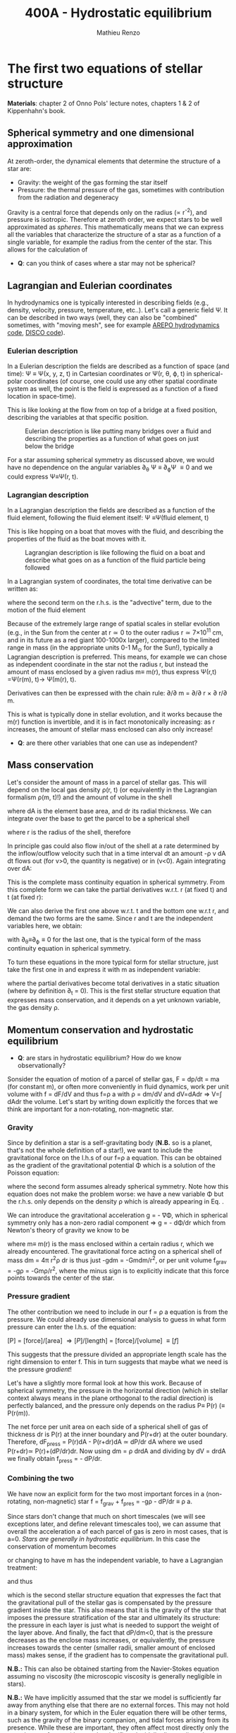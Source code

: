 #+title: 400A - Hydrostatic equilibrium
#+author: Mathieu Renzo
#+email: mrenzo@arizona.edu

* The first two equations of stellar structure
*Materials*: chapter 2 of Onno Pols' lecture notes, chapters 1 & 2 of
Kippenhahn's book.

** Spherical symmetry and one dimensional approximation
At zeroth-order, the dynamical elements that determine the structure
of a star are:

 - Gravity: the weight of the gas forming the star itself
 - Pressure: the thermal pressure of the gas, sometimes with
   contribution from the radiation and degeneracy

Gravity is a central force that depends only on the radius (\prop r^{-2}),
and pressure is isotropic. Therefore at zeroth order, we expect stars
to be well approximated as /spheres/. This mathematically means that we
can express all the variables that characterize the structure of a
star as a function of a single variable, for example the radius from
the center of the star. This allows for the calculation of

:Question:
 - *Q*: can you think of cases where a star  may not be spherical?
:end:

** Lagrangian and Eulerian coordinates
In hydrodynamics one is typically interested in describing fields
(e.g., density, velocity, pressure, temperature, etc..). Let's call a
generic field \Psi. It can be described in two ways (well, they can also
be "combined" sometimes, with "moving mesh", see for example [[https://ui.adsabs.harvard.edu/abs/2020ApJS..248...32W/abstract][AREPO
hydrodynamics code]], [[https://ui.adsabs.harvard.edu/abs/2016ApJS..226....2D/abstract][DISCO code]]).

*** Eulerian description
In a Eulerian description the fields are described as a function of
space (and time): \Psi \equiv \Psi(x, y, z, t) in Cartesian coordinates or \Psi(r, \theta,
\varphi, t) in spherical-polar coordinates (of course, one could use any
other spatial coordinate system as well, the point is the field is
expressed as a function of a fixed location in space-time).

This is like looking at the flow from on top of a bridge at a fixed
position, describing the variables at that specific position.

#+CAPTION: Eulerian description is like putting many bridges over a fluid and describing the properties as a function of what goes on just below the bridge
#+ATTR_HTML: :width 50%  :alt https://www.flickr.com/photos/frixan/114822407/
[[./images/Eulerian-bridge.jpg]]

For a star assuming spherical symmetry as discussed above, we would
have no dependence on the angular variables \partial_{\theta} \Psi \equiv
\partial_{\varphi}\Psi \equiv 0 and we could express \Psi\equiv\Psi(r, t).

*** Lagrangian description
In a Lagrangian description the fields are described as a function of
the fluid element, following the fluid element itself: \Psi \equiv\Psi(fluid
element, t)

This is like hopping on a boat that moves with the fluid, and
describing the properties of the fluid as the boat moves with it.

#+CAPTION: Lagrangian description is like following the fluid on a boat and describe what goes on as a function of the fluid particle being followed
#+ATTR_HTML: :width 50% :alt https://www.snowaddiction.org/2015/10/the-zen-of-kayaking-i-photograph-the-fjords-of-norway-from-the-kayak-seat.html?m=1
[[./images/Lagrangian_kayak.jpg]]

In a Lagrangian system of coordinates, the total time derivative can
be written as:

#+begin_latex
\begin{equation}
 \frac{d}{dt} = \frac{\partial}{\partial t} + \frac{\partial x}{\partial t}\frac{\partial}{\partial x} + \frac{\partial y}{\partial t}\frac{\partial}{\partial y} +\frac{\partial z}{\partial t}\frac{\partial}{\partial z} \equiv \frac{\partial}{\partial t} + v\cdot\nabla \ \,
\end{equation}
#+end_latex

where the second term on the r.h.s. is the "advective" term, due to
the motion of the fluid element

Because of the extremely large range of spatial scales in stellar
evolution (e.g., in the Sun from the center at r\simeq0 to the outer radius
r\simeq 7\times10^{11} cm, and in its future as a red giant 100-1000x larger),
compared to the limited range in mass (in the appropriate units 0-1
M_{\odot} for the Sun!), typically a Lagrangian description is preferred.
This means, for example we can chose as independent coordinate in the
star not the radius r, but instead the amount of mass enclosed by a
given radius m\equiv m(r), thus express \Psi(r,t) =\Psi(r(m), t)\rightarrow
\Psi(m(r), t).

Derivatives can then be expressed with the chain rule:
\partial/\partial m = \partial/\partial r \times \partial r/\partial m.

This is what is typically done in stellar evolution, and it
works because the m(r) function is invertible, and it is in fact
monotonically increasing: as r increases, the amount of stellar mass
enclosed can also only increase!

:Questions:
 - *Q*: are there other variables that one can use as independent?
:end:

** Mass conservation

Let's consider the amount of mass in a parcel of stellar gas. This will
depend on the local gas density \rho(r, t) (or equivalently in the
Lagrangian formalism \rho(m, t)!) and the amount of volume in the shell

#+begin_latex
dm = \rho dAdr
#+end_latex

where dA is the element base area, and dr its radial thickness. We can
integrate over the base to get the parcel to be a spherical shell

#+begin_latex
\begin{equation}
\int dA = 4\pi r^{2}
\end{equation}
#+end_latex

where r is the radius of the shell, therefore

#+begin_latex
\begin{equation}
dm = 4\pi \rho r^{2} dr \ \ .
\end{equation}
#+end_latex

In principle gas could also flow in/out of the shell at a rate
determined by the inflow/outflow velocity such that in a time interval
dt an amount -\rho v dA dt flows out (for v>0, the quantity is negative)
or in (v<0). Again integrating over dA:

#+begin_latex
\begin{equation}
\label{eq:mass_continuity}
dm = 4\pi \rho r^{2} dr - 4\pi r^{2} \rho v dt \ \ .
\end{equation}
#+end_latex

This is the complete mass continuity equation in spherical symmetry.
From this complete form we can take the partial derivatives w.r.t. r
(at fixed t) and t (at fixed r):

#+begin_latex
\begin{equation}\label{eq:mass_continuity_rt}
\frac{\partial m}{\partial r} = 4\pi r^{2} \rho
\\

\frac{\partial m}{\partial t} = - 4\pi r^{2} \rho v \ \ .
\end{equation}
#+end_latex

We can also derive the first one above w.r.t. t and the bottom one
w.r.t r, and demand the two forms are the same. Since r and t are the
independent variables here, we obtain:

#+begin_latex
\begin{equation}
\frac{\partial \rho}{\partial t} = - \frac{1}{r^{2}}\frac{\partial (r^{2}\rho v)}{\partial r} \Leftrightarrow \frac{\partial \rho}{\partial t} + \nabla\cdot(\rho v) = 0 \ \ ,
\end{equation}
#+end_latex
with \partial_{\theta}\equiv\partial_{\varphi}\equiv 0 for the last one, that is
the typical form of the mass continuity equation in spherical
symmetry.

To turn these equations in the more typical form for
stellar structure, just take the first one in
\ref{eq:mass_continuity_rt} and express it with m as independent
variable:

#+begin_latex
\begin{equation}\label{eq:mass_conservation}
\frac{\partial r}{\partial m} = \frac{1}{4\pi r^{2} \rho} \ \ ,
\end{equation}
#+end_latex

where the partial derivatives become total derivatives in a static
situation (where by definition \partial_{t} = 0). This is the first stellar
structure equation that expresses mass conservation, and it depends on
a yet unknown variable, the gas density \rho.

** Momentum conservation and hydrostatic equilibrium

:Questions:
- *Q*: are stars in hydrostatic equilibrium? How do we know observationally?
:end:

Sonsider the equation of motion of a parcel of stellar gas, F = dp/dt
= ma (for constant m), or often more conveniently in fluid dynamics,
work per unit volume with f = dF/dV and thus f=\rho a with \rho = dm/dV and
dV=dAdr \Rightarrow V=\int dAdr the volume. Let's start by writing down explicitly
the forces that we think are important for a non-rotating,
non-magnetic star.

*** Gravity
Since by definition a star is a self-gravitating body (*N.B.* so is a
planet, that's not the whole definition of a star!), we want to
include the gravitational force on the l.h.s of our f=\rho a equation.
This can be obtained as the gradient of the gravitational potential \Phi
which is a solution of the Poisson equation:

#+begin_latex
\begin{equation}
\nabla^{2} \Phi = 4\pi G\rho \Rightarrow \frac{1}{r^{2}}\frac{\partial}{\partial r}\left(r^{2}\frac{\Phi}{\partial r} \right) = 4\pi G\rho \ \ ,
\end{equation}
#+end_latex

where the second form assumes already spherical symmetry. Note how
this equation does not make the problem worse: we have a new variable
\Phi but the r.h.s. only depends on the density \rho which is already
appearing in Eq. \ref{eq:mass_conservation}.

We can introduce the gravitational acceleration g = - \nabla\Phi, which in
spherical symmetry only has a non-zero radial component \Rightarrow g = - d\Phi/dr
which from Newton's theory of gravity we know to be

#+begin_latex
\begin{equation}
- \nabla \Phi = g \equiv g(m(r))= \frac{Gm(r)}{r^{2}} \ \ ,
\end{equation}
#+end_latex

where m\equiv m(r) is the mass enclosed within a certain radius r, which we
already encountered. The gravitational force acting on a spherical
shell of mass dm = 4\pi r^{2}\rho dr is thus just -gdm = -Gmdm/r^{2}, or per
unit volume f_{grav} = -g\rho = -Gm\rho/r^{2}, where the minus sign is to
explicitly indicate that this force points towards the center of the
star.

*** Pressure gradient
The other contribution we need to include in our f = \rho a equation is
from the pressure. We could already use dimensional analysis to guess
in what form pressure can enter the l.h.s. of the equation:

[P] = [force]/[area] \Rightarrow [P]/[length] = [force]/[volume] \equiv [f]

This suggests that the pressure divided an appropriate length scale
has the right dimension to enter f. This in turn suggests that maybe
what we need is the pressure /gradient/!

Let's have a slightly more formal look at how this work. Because of
spherical symmetry, the pressure in the horizontal direction (which in
stellar context always means in the plane orthogonal to the radial
direction) is perfectly balanced, and the pressure only depends on the
radius P\equiv P(r) (\equiv P(r(m)).

The net force per unit area on each side of a spherical shell of gas
of thickness dr is P(r) at the inner boundary and P(r+dr) at the outer
boundary. Therefore, dF_{press} = P(r)dA - P(r+dr)dA \simeq dP/dr dA where we
used P(r+dr)\simeq P(r)+(dP/dr)dr. Now using dm = \rho drdA and dividing by dV
= drdA we finally obtain f_{press} = - dP/dr.

*** Combining the two

We have now an explicit form for the two most important forces in a
(non-rotating, non-magnetic) star f = f_{grav} + f_{pres} = -g\rho - dP/dr \equiv \rho
a.

Since stars don't change that much on short timescales (we will see
exceptions later, and define relevant timescales too), we can assume
that overall the acceleration a of each parcel of gas is zero in most
cases, that is a=0. /Stars are generally in hydrostatic equilibrium/. In
this case the conservation of momentum becomes

#+begin_latex
\begin{equation}
\frac{dP}{dr} = -g\rho = -\frac{Gm}{r^{2}}\rho \ \ ,
\end{equation}
#+end_latex

or changing to have m has the independent variable, to have a
Lagrangian treatment:

#+begin_latex
\begin{equation}
\frac{dP}{dr} = \frac{dP}{dm}\frac{dm}{dr} = \frac{dP}{dm}4\pi r^{2}\rho
\end{equation}
#+end_latex

and thus

#+begin_latex
\begin{equation}\label{eq:HSE}
\frac{dP}{dm} = -\frac{Gm}{4\pi r^{4}} \ \ ,
\end{equation}
#+end_latex

which is the second stellar structure equation that expresses the fact
that the gravitational pull of the stellar gas is compensated by the
pressure gradient inside the star. This also means that it is the
gravity of the star that imposes the pressure stratification of the
star and ultimately its structure: the pressure in each layer is just
what is needed to support the weight of the layer above. And finally,
the fact that dP/dm<0, that is the pressure decreases as the enclose
mass increases, or equivalently, the pressure increases towards the
center (smaller radii, smaller amount of enclosed mass) makes sense,
if the gradient has to compensate the gravitational pull.

*N.B.:* This can also be obtained starting from the Navier-Stokes
equation assuming no viscosity (the microscopic viscosity is generally
negligible in stars).

*N.B.:* We have implicitly assumed that the star we model is
sufficiently far away from anything else that there are no external
forces. This may not hold in a binary system, for which in the
Euler equation there will be other terms, such as the gravity of the
binary companion, and tidal forces arising from its presence. While
these are important, they often affect most directly only the outer
layers of a star (that can be significantly tidally distorted), and
can maybe be neglected further in the interior.

Equations Eq. \ref{eq:mass_conservation} and \ref{eq:HSE} are two
differential equations, that under the assumption of spherical
symmetry are ordinary differential equations (\partial_{r} \rightarrow d/dr),
for the function m\equiv m(r) that depend on P, \rho. We thus have three
variables (m, P, \rho) and two equations: we cannot yet solve for the
structure of a star. We will close the system of equations (meaning,
obtain as many equations as variables, so we can solve for the stellar
structure) later in the course.

*** Estimate for the central pressure

A first estimate for the central pressure can be obtained substituting
the local gradient with the difference from surface to the core across
the entire mass of the star dP/dm \rightarrow (P_{surface} - P_{center})/M \simeq
-P_{center}/M, where we also use P increases inwards and thus it is
legitimate to expect P_{center}\gg P_{surface}. Then, on the l.h.s. of Eq.
\ref{eq:HSE}, we should take as estimates some fraction of the total
mass M and radius R. For the sake of simplicity, let's take the
fraction to be 1 and drop the 4\pi:

#+begin_latex
\begin{equation}
P_\mathrm{center} = \frac{GM^{2}}{R^{4}}\ \ ,
\end{equation}
#+end_latex

Plugging in the numbers for the Sun this gives P_{center}\simeq 10^{16}
dyne cm^{-2}^{}\simeq 10^{10} atmospheres. Although this a is very imprecise
estimate, it already gives the idea that the pressure in the center of
the Sun must be extremely high. See Onno Pols chapter 2 for more
precise estimates and lower bounds.

** Dynamical timescale estimates
Let's say that the star was not in hydrostatic equilibrium, but still
spherically symmetric. Returning to the general form for the momentum
conservation f = \rho a \equiv \rho \partial^{2}r/\partial t^{2} we have

#+begin_latex
\begin{equation}\label{eq:dyn}
\rho \frac{\partial^{2} r}{\partial t^{2}} = -\frac{dP}{dr} -\frac{Gm}{r^{2}}\rho \ \ ,
\end{equation}
#+end_latex

where since P decreases inwards, dP/dr<0, so the first term on the
l.h.s. pushes outwards (positive radial acceleration), while gravity
pulls inward, as one would expect.

Normally, for a star, we expect these two terms to balance each other,
but what happens if we turn one off?

*** Explosion timescale
Let's turn off gravity, setting g = - Gm/r^{2 }\rightarrow 0! To estimate how long it takes for the pressure
gradient to push the gas out to a radius comparable to the radius of
the star we can do the following rough substitution in the dynamical
equation above:
 - \partial^{2} r \rightarrow R (outer radius of the star)
 - \partial t^{2} \rightarrow \tau_{expl}^{2}
 - dP/dr\rightarrow P_{avg}/R with P_{avg} some averaged pressure in the star
 - \rho \rightarrow \rho_{avg} some averaged density of the star
and we obtain:

#+begin_latex
\begin{equation}
\tau_\mathrm{expl} = \frac{R}{\sqrt{\frac{P_{avg}}{\rho_{avg}}_{}}} = \frac{R}{c_{s}}\ \ .
\end{equation}
#+end_latex

where, if we interpret P and \rho as some average values throughout the
star the sound speed c_{s}^{2} = P/\rho appears!

*** Free fall timescale
Almost by definition, this is how the star would collapse if there
were no forces other than gravity, so let's turn off the pressure
gradient dP/dr\rightarrow0. Then, as above:
 - \partial^{2} r \rightarrow R (outer radius of the star)
 - \partial t^{2} \rightarrow \tau_{ff}^{2}
 - m \rightarrow M (total mass)
we get:

#+begin_latex
\begin{equation}
\tau_\mathrm{ff} = \sqrt{\frac{R^{3}}{GM}} \equiv \sqrt{\frac{1}{G\rho_\mathrm{avg}}}\ \ ,
\end{equation}
#+end_latex
with \rho_{avg} = 3M/(4\pi R^{3}) average density of the star.


** Introduction to =MESA_web=
We will discuss in detail stellar evolution codes, numerical
strategies for solving the stellar structure equations, and what goes
on in MESA/MESA-web. For now I just want to introduce this tool and
show you how you can obtain numerical stellar models.

- [[http://user.astro.wisc.edu/~townsend/static.php?ref=mesa-web-input][Description of Input]]
- [[http://user.astro.wisc.edu/~townsend/static.php?ref=mesa-web-submit][Submission website]]
- Example output:
  1. Download the zip file from the email you receive when the
     calculation is done
  2. Unzip the file, the content has a =*.mp4= video with the evolution
     of some quantities (depending on the star you asked, it may be
     very short), an =input.txt= file that reminds you of what you put
     into =MESA-web=, the  =trimmed_history.data=  and a few
     =profile*.data=, and a =profiles.index= that contains a map of which
     =profile*.data= maps to which "model number" (i.e., timestep of the
     code).
  3. You can inspect the =txt, =list=, and =*.data= files using your text
     editor.

     The =trimmed_history.data= contains in each column global variables
     of the star (e.g., surface luminosity, outer radius, etc.) and
     each row correspond to a specific timestep. This is what you can
     use to plot, for example, an Herzsprung-Russell diagram using the
     columns =log_L= and =log_Teff=.

     The =profile*.data= files contain each a snapshot of the internal
     structure of the star you simulated at fixed time, so each column
     corresponds to a quantity that takes different values at
     different locations in the star (e.g., Lagrangian mass
     coordinate, density, pressure, opacity). Each row corresponds to
     a "mesh point", that is a discretized spatial coordinate (we will
     see later on how codes solve the stellar structure equations)

     Refer to the [[http://user.astro.wisc.edu/~townsend/static.php?ref=mesa-web-output][MESA-web output page]] for a full description of the
     output.
  4. /If/ you want you can use the python module [[http://user.astro.wisc.edu/~townsend/resource/tools/mesa-web/mesa_web.py][mesa_web.py]] provided by
     =MESA_web= to read the output in the =*.data=, but remember these are
     just plain text, so you can also write your own.

* Homework
- Calculate the Keplerian period of a point mass orbiting at the
  surface of a star and compare it to the free fall timescale of the
  star.
- Calculate the free fall timescale for the Sun, for a Red Supergiant
  with M=10M_{\odot} and R=1000R_{\odot} and a White Dwarf with M=1M_{\odot}
  R=1000km, and a Neutron star with M=1M_{\odot} and radius R=10km.
  Compare also their average densities.
- Skim [[https://ui.adsabs.harvard.edu/abs/2023arXiv230915930F/abstract][MESA-web paper by Fields et al. 2022]].
- Using MESA-web make a 1 M_{\odot} star until age 4.5\times10^{9} years (a
  very rough model of the Sun as it is today!). Plot m(r), make sure
  to label your axes properly (including units!)
- With the model above, check the central pressure of the star (you
  can also plot P(m) and P(r), or look at the final frame in the
  movie made by MESA-web for you) and compare it with the estimate
  above and the one provided in Onno Pols' lecture notes.
- Check also the outer luminosity: is it the value you expected?
